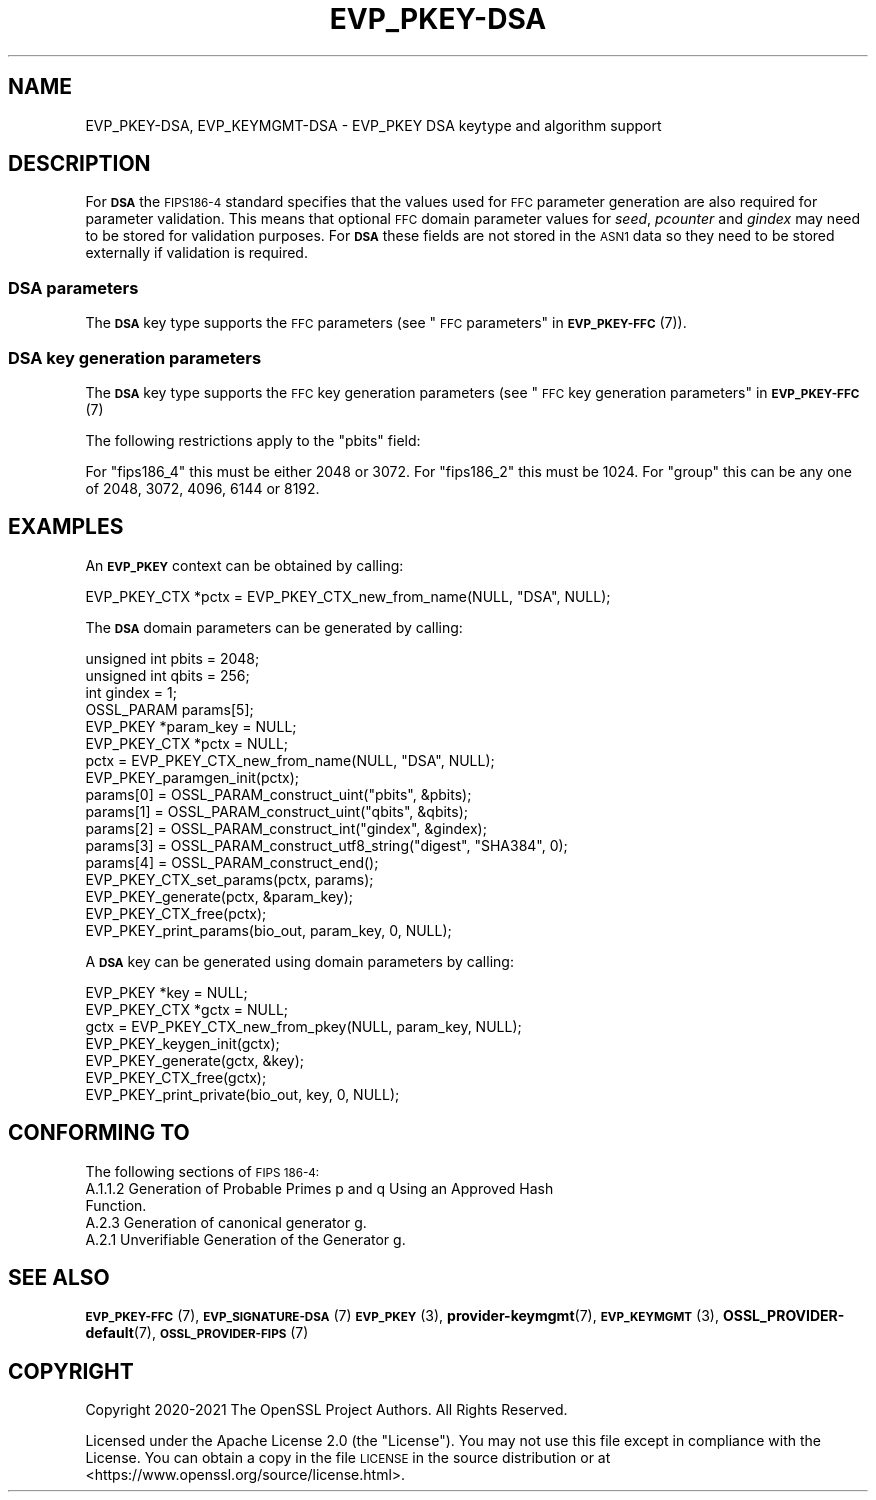 .\" Automatically generated by Pod::Man 4.11 (Pod::Simple 3.35)
.\"
.\" Standard preamble:
.\" ========================================================================
.de Sp \" Vertical space (when we can't use .PP)
.if t .sp .5v
.if n .sp
..
.de Vb \" Begin verbatim text
.ft CW
.nf
.ne \\$1
..
.de Ve \" End verbatim text
.ft R
.fi
..
.\" Set up some character translations and predefined strings.  \*(-- will
.\" give an unbreakable dash, \*(PI will give pi, \*(L" will give a left
.\" double quote, and \*(R" will give a right double quote.  \*(C+ will
.\" give a nicer C++.  Capital omega is used to do unbreakable dashes and
.\" therefore won't be available.  \*(C` and \*(C' expand to `' in nroff,
.\" nothing in troff, for use with C<>.
.tr \(*W-
.ds C+ C\v'-.1v'\h'-1p'\s-2+\h'-1p'+\s0\v'.1v'\h'-1p'
.ie n \{\
.    ds -- \(*W-
.    ds PI pi
.    if (\n(.H=4u)&(1m=24u) .ds -- \(*W\h'-12u'\(*W\h'-12u'-\" diablo 10 pitch
.    if (\n(.H=4u)&(1m=20u) .ds -- \(*W\h'-12u'\(*W\h'-8u'-\"  diablo 12 pitch
.    ds L" ""
.    ds R" ""
.    ds C` ""
.    ds C' ""
'br\}
.el\{\
.    ds -- \|\(em\|
.    ds PI \(*p
.    ds L" ``
.    ds R" ''
.    ds C`
.    ds C'
'br\}
.\"
.\" Escape single quotes in literal strings from groff's Unicode transform.
.ie \n(.g .ds Aq \(aq
.el       .ds Aq '
.\"
.\" If the F register is >0, we'll generate index entries on stderr for
.\" titles (.TH), headers (.SH), subsections (.SS), items (.Ip), and index
.\" entries marked with X<> in POD.  Of course, you'll have to process the
.\" output yourself in some meaningful fashion.
.\"
.\" Avoid warning from groff about undefined register 'F'.
.de IX
..
.nr rF 0
.if \n(.g .if rF .nr rF 1
.if (\n(rF:(\n(.g==0)) \{\
.    if \nF \{\
.        de IX
.        tm Index:\\$1\t\\n%\t"\\$2"
..
.        if !\nF==2 \{\
.            nr % 0
.            nr F 2
.        \}
.    \}
.\}
.rr rF
.\"
.\" Accent mark definitions (@(#)ms.acc 1.5 88/02/08 SMI; from UCB 4.2).
.\" Fear.  Run.  Save yourself.  No user-serviceable parts.
.    \" fudge factors for nroff and troff
.if n \{\
.    ds #H 0
.    ds #V .8m
.    ds #F .3m
.    ds #[ \f1
.    ds #] \fP
.\}
.if t \{\
.    ds #H ((1u-(\\\\n(.fu%2u))*.13m)
.    ds #V .6m
.    ds #F 0
.    ds #[ \&
.    ds #] \&
.\}
.    \" simple accents for nroff and troff
.if n \{\
.    ds ' \&
.    ds ` \&
.    ds ^ \&
.    ds , \&
.    ds ~ ~
.    ds /
.\}
.if t \{\
.    ds ' \\k:\h'-(\\n(.wu*8/10-\*(#H)'\'\h"|\\n:u"
.    ds ` \\k:\h'-(\\n(.wu*8/10-\*(#H)'\`\h'|\\n:u'
.    ds ^ \\k:\h'-(\\n(.wu*10/11-\*(#H)'^\h'|\\n:u'
.    ds , \\k:\h'-(\\n(.wu*8/10)',\h'|\\n:u'
.    ds ~ \\k:\h'-(\\n(.wu-\*(#H-.1m)'~\h'|\\n:u'
.    ds / \\k:\h'-(\\n(.wu*8/10-\*(#H)'\z\(sl\h'|\\n:u'
.\}
.    \" troff and (daisy-wheel) nroff accents
.ds : \\k:\h'-(\\n(.wu*8/10-\*(#H+.1m+\*(#F)'\v'-\*(#V'\z.\h'.2m+\*(#F'.\h'|\\n:u'\v'\*(#V'
.ds 8 \h'\*(#H'\(*b\h'-\*(#H'
.ds o \\k:\h'-(\\n(.wu+\w'\(de'u-\*(#H)/2u'\v'-.3n'\*(#[\z\(de\v'.3n'\h'|\\n:u'\*(#]
.ds d- \h'\*(#H'\(pd\h'-\w'~'u'\v'-.25m'\f2\(hy\fP\v'.25m'\h'-\*(#H'
.ds D- D\\k:\h'-\w'D'u'\v'-.11m'\z\(hy\v'.11m'\h'|\\n:u'
.ds th \*(#[\v'.3m'\s+1I\s-1\v'-.3m'\h'-(\w'I'u*2/3)'\s-1o\s+1\*(#]
.ds Th \*(#[\s+2I\s-2\h'-\w'I'u*3/5'\v'-.3m'o\v'.3m'\*(#]
.ds ae a\h'-(\w'a'u*4/10)'e
.ds Ae A\h'-(\w'A'u*4/10)'E
.    \" corrections for vroff
.if v .ds ~ \\k:\h'-(\\n(.wu*9/10-\*(#H)'\s-2\u~\d\s+2\h'|\\n:u'
.if v .ds ^ \\k:\h'-(\\n(.wu*10/11-\*(#H)'\v'-.4m'^\v'.4m'\h'|\\n:u'
.    \" for low resolution devices (crt and lpr)
.if \n(.H>23 .if \n(.V>19 \
\{\
.    ds : e
.    ds 8 ss
.    ds o a
.    ds d- d\h'-1'\(ga
.    ds D- D\h'-1'\(hy
.    ds th \o'bp'
.    ds Th \o'LP'
.    ds ae ae
.    ds Ae AE
.\}
.rm #[ #] #H #V #F C
.\" ========================================================================
.\"
.IX Title "EVP_PKEY-DSA 7ossl"
.TH EVP_PKEY-DSA 7ossl "2022-03-15" "3.0.2" "OpenSSL"
.\" For nroff, turn off justification.  Always turn off hyphenation; it makes
.\" way too many mistakes in technical documents.
.if n .ad l
.nh
.SH "NAME"
EVP_PKEY\-DSA, EVP_KEYMGMT\-DSA \- EVP_PKEY DSA keytype and algorithm support
.SH "DESCRIPTION"
.IX Header "DESCRIPTION"
For \fB\s-1DSA\s0\fR the \s-1FIPS186\-4\s0 standard specifies that the values used for \s-1FFC\s0
parameter generation are also required for parameter validation.
This means that optional \s-1FFC\s0 domain parameter values for \fIseed\fR, \fIpcounter\fR
and \fIgindex\fR may need to be stored for validation purposes. For \fB\s-1DSA\s0\fR these
fields are not stored in the \s-1ASN1\s0 data so they need to be stored externally if
validation is required.
.SS "\s-1DSA\s0 parameters"
.IX Subsection "DSA parameters"
The \fB\s-1DSA\s0\fR key type supports the \s-1FFC\s0 parameters (see
\&\*(L"\s-1FFC\s0 parameters\*(R" in \s-1\fBEVP_PKEY\-FFC\s0\fR\|(7)).
.SS "\s-1DSA\s0 key generation parameters"
.IX Subsection "DSA key generation parameters"
The \fB\s-1DSA\s0\fR key type supports the \s-1FFC\s0 key generation parameters (see
\&\*(L"\s-1FFC\s0 key generation parameters\*(R" in \s-1\fBEVP_PKEY\-FFC\s0\fR\|(7)
.PP
The following restrictions apply to the \*(L"pbits\*(R" field:
.PP
For \*(L"fips186_4\*(R" this must be either 2048 or 3072.
For \*(L"fips186_2\*(R" this must be 1024.
For \*(L"group\*(R" this can be any one of 2048, 3072, 4096, 6144 or 8192.
.SH "EXAMPLES"
.IX Header "EXAMPLES"
An \fB\s-1EVP_PKEY\s0\fR context can be obtained by calling:
.PP
.Vb 1
\&    EVP_PKEY_CTX *pctx = EVP_PKEY_CTX_new_from_name(NULL, "DSA", NULL);
.Ve
.PP
The \fB\s-1DSA\s0\fR domain parameters can be generated by calling:
.PP
.Vb 6
\&    unsigned int pbits = 2048;
\&    unsigned int qbits = 256;
\&    int gindex = 1;
\&    OSSL_PARAM params[5];
\&    EVP_PKEY *param_key = NULL;
\&    EVP_PKEY_CTX *pctx = NULL;
\&
\&    pctx = EVP_PKEY_CTX_new_from_name(NULL, "DSA", NULL);
\&    EVP_PKEY_paramgen_init(pctx);
\&
\&    params[0] = OSSL_PARAM_construct_uint("pbits", &pbits);
\&    params[1] = OSSL_PARAM_construct_uint("qbits", &qbits);
\&    params[2] = OSSL_PARAM_construct_int("gindex", &gindex);
\&    params[3] = OSSL_PARAM_construct_utf8_string("digest", "SHA384", 0);
\&    params[4] = OSSL_PARAM_construct_end();
\&    EVP_PKEY_CTX_set_params(pctx, params);
\&
\&    EVP_PKEY_generate(pctx, &param_key);
\&    EVP_PKEY_CTX_free(pctx);
\&
\&    EVP_PKEY_print_params(bio_out, param_key, 0, NULL);
.Ve
.PP
A \fB\s-1DSA\s0\fR key can be generated using domain parameters by calling:
.PP
.Vb 2
\&    EVP_PKEY *key = NULL;
\&    EVP_PKEY_CTX *gctx = NULL;
\&
\&    gctx = EVP_PKEY_CTX_new_from_pkey(NULL, param_key, NULL);
\&    EVP_PKEY_keygen_init(gctx);
\&    EVP_PKEY_generate(gctx, &key);
\&    EVP_PKEY_CTX_free(gctx);
\&    EVP_PKEY_print_private(bio_out, key, 0, NULL);
.Ve
.SH "CONFORMING TO"
.IX Header "CONFORMING TO"
The following sections of \s-1FIPS 186\-4:\s0
.IP "A.1.1.2 Generation of Probable Primes p and q Using an Approved Hash Function." 4
.IX Item "A.1.1.2 Generation of Probable Primes p and q Using an Approved Hash Function."
.PD 0
.IP "A.2.3 Generation of canonical generator g." 4
.IX Item "A.2.3 Generation of canonical generator g."
.IP "A.2.1 Unverifiable Generation of the Generator g." 4
.IX Item "A.2.1 Unverifiable Generation of the Generator g."
.PD
.SH "SEE ALSO"
.IX Header "SEE ALSO"
\&\s-1\fBEVP_PKEY\-FFC\s0\fR\|(7),
\&\s-1\fBEVP_SIGNATURE\-DSA\s0\fR\|(7)
\&\s-1\fBEVP_PKEY\s0\fR\|(3),
\&\fBprovider\-keymgmt\fR\|(7),
\&\s-1\fBEVP_KEYMGMT\s0\fR\|(3),
\&\fBOSSL_PROVIDER\-default\fR\|(7),
\&\s-1\fBOSSL_PROVIDER\-FIPS\s0\fR\|(7)
.SH "COPYRIGHT"
.IX Header "COPYRIGHT"
Copyright 2020\-2021 The OpenSSL Project Authors. All Rights Reserved.
.PP
Licensed under the Apache License 2.0 (the \*(L"License\*(R").  You may not use
this file except in compliance with the License.  You can obtain a copy
in the file \s-1LICENSE\s0 in the source distribution or at
<https://www.openssl.org/source/license.html>.
